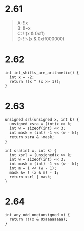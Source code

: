 * 2.61
#+begin_quote
A:  !!x \\
B:  !!~x \\
C:  !!(x & 0xff) \\
D:  !!~(x & 0xff000000) \\
#+end_quote

* 2.62
#+begin_src c++
int int_shifts_are_arithmetic() {
  int x = -2;
  return !(x ^ (x >> 1));
}
#+end_src

* 2.63
#+begin_src c++
unsigned srl(unsigned x, int k) {
  unsigned xsra = (int)x >> k;
  int w = sizeof(int) << 3;
  int mask = (int) -1 << (w - k);
  return xsra & ~mask;
}

int sra(int x, int k) {
  int xsrl = (unsigned)x >> k;
  int w = sizeof(int) << 3;
  int mask = (int) -1 << (w - k);
  int m = 1 << (w - 1);
  mask &= ! (x & m) - 1;
  return xsrl | mask;
}
#+end_src

* 2.64
#+begin_src c++
int any_odd_one(unsigned x) {
  return !!(x & 0xaaaaaaaa);
}
#+end_src
